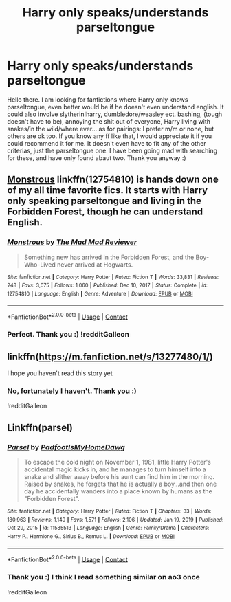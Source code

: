 #+TITLE: Harry only speaks/understands parseltongue

* Harry only speaks/understands parseltongue
:PROPERTIES:
:Author: Hadrian_Potter
:Score: 12
:DateUnix: 1611220247.0
:DateShort: 2021-Jan-21
:FlairText: Request
:END:
Hello there. I am looking for fanfictions where Harry only knows parseltongue, even better would be if he doesn't even understand english. It could also involve slytherin!harry, dumbledore/weasley ect. bashing, (tough doesn't have to be), annoying the shit out of everyone, Harry living with snakes/in the wild/where ever... as for pairings: I prefer m/m or none, but others are ok too. If you know any ff like that, I would appreciate it if you could recommend it for me. It doesn't even have to fit any of the other criterias, just the parseltongue one. I have been going mad with searching for these, and have only found abaut two. Thank you anyway :)


** [[https://www.fanfiction.net/s/12754810/1/Monstrous][Monstrous]] linkffn(12754810) is hands down one of my all time favorite fics. It starts with Harry only speaking parseltongue and living in the Forbidden Forest, though he can understand English.
:PROPERTIES:
:Author: iridescent_beacon
:Score: 7
:DateUnix: 1611243078.0
:DateShort: 2021-Jan-21
:END:

*** [[https://www.fanfiction.net/s/12754810/1/][*/Monstrous/*]] by [[https://www.fanfiction.net/u/699762/The-Mad-Mad-Reviewer][/The Mad Mad Reviewer/]]

#+begin_quote
  Something new has arrived in the Forbidden Forest, and the Boy-Who-Lived never arrived at Hogwarts.
#+end_quote

^{/Site/:} ^{fanfiction.net} ^{*|*} ^{/Category/:} ^{Harry} ^{Potter} ^{*|*} ^{/Rated/:} ^{Fiction} ^{T} ^{*|*} ^{/Words/:} ^{33,831} ^{*|*} ^{/Reviews/:} ^{248} ^{*|*} ^{/Favs/:} ^{3,075} ^{*|*} ^{/Follows/:} ^{1,060} ^{*|*} ^{/Published/:} ^{Dec} ^{10,} ^{2017} ^{*|*} ^{/Status/:} ^{Complete} ^{*|*} ^{/id/:} ^{12754810} ^{*|*} ^{/Language/:} ^{English} ^{*|*} ^{/Genre/:} ^{Adventure} ^{*|*} ^{/Download/:} ^{[[http://www.ff2ebook.com/old/ffn-bot/index.php?id=12754810&source=ff&filetype=epub][EPUB]]} ^{or} ^{[[http://www.ff2ebook.com/old/ffn-bot/index.php?id=12754810&source=ff&filetype=mobi][MOBI]]}

--------------

*FanfictionBot*^{2.0.0-beta} | [[https://github.com/FanfictionBot/reddit-ffn-bot/wiki/Usage][Usage]] | [[https://www.reddit.com/message/compose?to=tusing][Contact]]
:PROPERTIES:
:Author: FanfictionBot
:Score: 4
:DateUnix: 1611243097.0
:DateShort: 2021-Jan-21
:END:


*** Perfect. Thank you :) !redditGalleon
:PROPERTIES:
:Author: Hadrian_Potter
:Score: 2
:DateUnix: 1611243528.0
:DateShort: 2021-Jan-21
:END:


** linkffn([[https://m.fanfiction.net/s/13277480/1/]])

I hope you haven't read this story yet
:PROPERTIES:
:Author: Psychological_Rip_39
:Score: 4
:DateUnix: 1611240619.0
:DateShort: 2021-Jan-21
:END:

*** No, fortunately I haven't. Thank you :)

!redditGalleon
:PROPERTIES:
:Author: Hadrian_Potter
:Score: 1
:DateUnix: 1611240788.0
:DateShort: 2021-Jan-21
:END:


** Linkffn(parsel)
:PROPERTIES:
:Author: mincey_g
:Score: 3
:DateUnix: 1611259536.0
:DateShort: 2021-Jan-21
:END:

*** [[https://www.fanfiction.net/s/11585513/1/][*/Parsel/*]] by [[https://www.fanfiction.net/u/5383575/PadfootIsMyHomeDawg][/PadfootIsMyHomeDawg/]]

#+begin_quote
  To escape the cold night on November 1, 1981, little Harry Potter's accidental magic kicks in, and he manages to turn himself into a snake and slither away before his aunt can find him in the morning. Raised by snakes, he forgets that he is actually a boy...and then one day he accidentally wanders into a place known by humans as the "Forbidden Forest".
#+end_quote

^{/Site/:} ^{fanfiction.net} ^{*|*} ^{/Category/:} ^{Harry} ^{Potter} ^{*|*} ^{/Rated/:} ^{Fiction} ^{T} ^{*|*} ^{/Chapters/:} ^{33} ^{*|*} ^{/Words/:} ^{180,963} ^{*|*} ^{/Reviews/:} ^{1,149} ^{*|*} ^{/Favs/:} ^{1,571} ^{*|*} ^{/Follows/:} ^{2,106} ^{*|*} ^{/Updated/:} ^{Jan} ^{19,} ^{2019} ^{*|*} ^{/Published/:} ^{Oct} ^{29,} ^{2015} ^{*|*} ^{/id/:} ^{11585513} ^{*|*} ^{/Language/:} ^{English} ^{*|*} ^{/Genre/:} ^{Family/Drama} ^{*|*} ^{/Characters/:} ^{Harry} ^{P.,} ^{Hermione} ^{G.,} ^{Sirius} ^{B.,} ^{Remus} ^{L.} ^{*|*} ^{/Download/:} ^{[[http://www.ff2ebook.com/old/ffn-bot/index.php?id=11585513&source=ff&filetype=epub][EPUB]]} ^{or} ^{[[http://www.ff2ebook.com/old/ffn-bot/index.php?id=11585513&source=ff&filetype=mobi][MOBI]]}

--------------

*FanfictionBot*^{2.0.0-beta} | [[https://github.com/FanfictionBot/reddit-ffn-bot/wiki/Usage][Usage]] | [[https://www.reddit.com/message/compose?to=tusing][Contact]]
:PROPERTIES:
:Author: FanfictionBot
:Score: 2
:DateUnix: 1611259560.0
:DateShort: 2021-Jan-21
:END:


*** Thank you :) I think I read something similar on ao3 once

!redditGalleon
:PROPERTIES:
:Author: Hadrian_Potter
:Score: 1
:DateUnix: 1611262180.0
:DateShort: 2021-Jan-22
:END:
